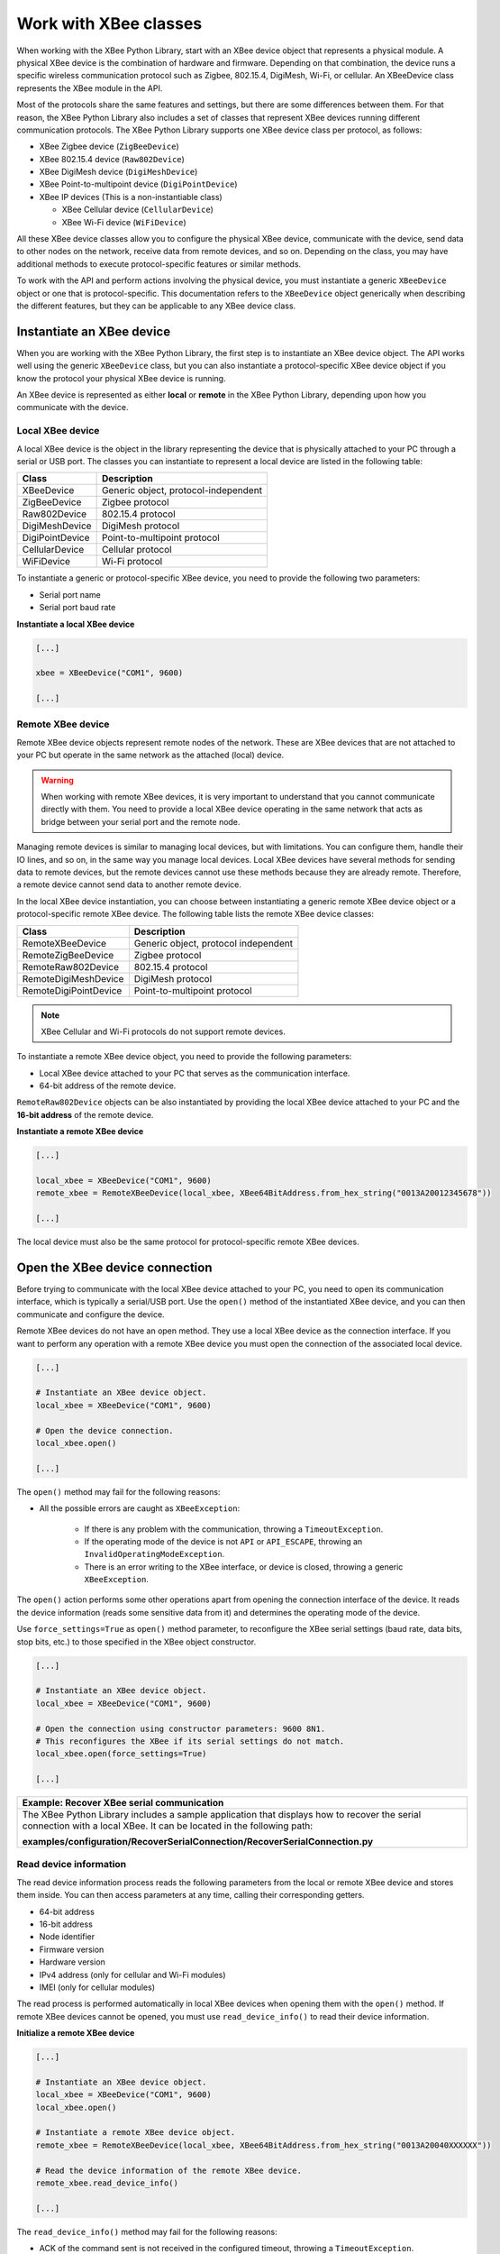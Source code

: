 Work with XBee classes
======================

When working with the XBee Python Library, start with an XBee device object
that represents a physical module. A physical XBee device is the combination
of hardware and firmware. Depending on that combination, the device runs a
specific wireless communication protocol such as Zigbee, 802.15.4, DigiMesh,
Wi-Fi, or cellular. An XBeeDevice class represents the XBee module in the
API.

Most of the protocols share the same features and settings, but there are some
differences between them. For that reason, the XBee Python Library also
includes a set of classes that represent XBee devices running different
communication protocols. The XBee Python Library supports one XBee device
class per protocol, as follows:

.. image:: ../images/xbplib_class_hierarchy.png
   :align: center
   :alt: XBee Class hierarchy

* XBee Zigbee device (``ZigBeeDevice``)
* XBee 802.15.4 device (``Raw802Device``)
* XBee DigiMesh device (``DigiMeshDevice``)
* XBee Point-to-multipoint device (``DigiPointDevice``)
* XBee IP devices (This is a non-instantiable class)

  * XBee Cellular device (``CellularDevice``)
  * XBee Wi-Fi device (``WiFiDevice``)

All these XBee device classes allow you to configure the physical XBee device,
communicate with the device, send data to other nodes on the network, receive
data from remote devices, and so on. Depending on the class, you may have
additional methods to execute protocol-specific features or similar methods.

To work with the API and perform actions involving the physical device, you
must instantiate a generic ``XBeeDevice`` object or one that is
protocol-specific. This documentation refers to the ``XBeeDevice`` object
generically when describing the different features, but they can be applicable
to any XBee device class.


Instantiate an XBee device
--------------------------

When you are working with the XBee Python Library, the first step is to
instantiate an XBee device object. The API works well using the generic
``XBeeDevice`` class, but you can also instantiate a protocol-specific XBee
device object if you know the protocol your physical XBee device is running.

An XBee device is represented as either **local** or **remote** in the XBee
Python Library, depending upon how you communicate with the device.


Local XBee device
`````````````````

A local XBee device is the object in the library representing the device that
is physically attached to your PC through a serial or USB port. The classes
you can instantiate to represent a local device are listed in the following
table:

+-----------------+--------------------------------------+
| Class           | Description                          |
+=================+======================================+
| XBeeDevice      | Generic object, protocol-independent |
+-----------------+--------------------------------------+
| ZigBeeDevice    | Zigbee protocol                      |
+-----------------+--------------------------------------+
| Raw802Device    | 802.15.4 protocol                    |
+-----------------+--------------------------------------+
| DigiMeshDevice  | DigiMesh protocol                    |
+-----------------+--------------------------------------+
| DigiPointDevice | Point-to-multipoint protocol         |
+-----------------+--------------------------------------+
| CellularDevice  | Cellular protocol                    |
+-----------------+--------------------------------------+
| WiFiDevice      | Wi-Fi protocol                       |
+-----------------+--------------------------------------+

To instantiate a generic or protocol-specific XBee device, you need to provide
the following two parameters:

* Serial port name
* Serial port baud rate

**Instantiate a local XBee device**

.. code:: python

  [...]

  xbee = XBeeDevice("COM1", 9600)

  [...]


Remote XBee device
``````````````````

Remote XBee device objects represent remote nodes of the network. These are
XBee devices that are not attached to your PC but operate in the same network
as the attached (local) device.

.. warning::
  When working with remote XBee devices, it is very important to understand
  that you cannot communicate directly with them. You need to provide a local
  XBee device operating in the same network that acts as bridge between your
  serial port and the remote node.

Managing remote devices is similar to managing local devices, but with
limitations. You can configure them, handle their IO lines, and so on, in the
same way you manage local devices. Local XBee devices have several methods for
sending data to remote devices, but the remote devices cannot use these
methods because they are already remote. Therefore, a remote device cannot send
data to another remote device.

In the local XBee device instantiation, you can choose between instantiating a
generic remote XBee device object or a protocol-specific remote XBee device.
The following table lists the remote XBee device classes:

+-----------------------+--------------------------------------+
| Class                 | Description                          |
+=======================+======================================+
| RemoteXBeeDevice      | Generic object, protocol independent |
+-----------------------+--------------------------------------+
| RemoteZigBeeDevice    | Zigbee protocol                      |
+-----------------------+--------------------------------------+
| RemoteRaw802Device    | 802.15.4 protocol                    |
+-----------------------+--------------------------------------+
| RemoteDigiMeshDevice  | DigiMesh protocol                    |
+-----------------------+--------------------------------------+
| RemoteDigiPointDevice | Point-to-multipoint protocol         |
+-----------------------+--------------------------------------+


.. note::
  XBee Cellular and Wi-Fi protocols do not support remote devices.

To instantiate a remote XBee device object, you need to provide the following
parameters:

* Local XBee device attached to your PC that serves as the communication
  interface.
* 64-bit address of the remote device.

``RemoteRaw802Device`` objects can be also instantiated by providing the local
XBee device attached to your PC and the **16-bit address** of the remote
device.

**Instantiate a remote XBee device**

.. code:: python

  [...]

  local_xbee = XBeeDevice("COM1", 9600)
  remote_xbee = RemoteXBeeDevice(local_xbee, XBee64BitAddress.from_hex_string("0013A20012345678"))

  [...]

The local device must also be the same protocol for protocol-specific remote
XBee devices.

.. _openXBeeConnection:

Open the XBee device connection
-------------------------------

Before trying to communicate with the local XBee device attached to your PC,
you need to open its communication interface, which is typically a serial/USB
port. Use the ``open()`` method of the instantiated XBee device, and you can
then communicate and configure the device.

Remote XBee devices do not have an open method. They use a local XBee device
as the connection interface. If you want to perform any operation with a remote
XBee device you must open the connection of the associated local device.

.. code:: python

  [...]

  # Instantiate an XBee device object.
  local_xbee = XBeeDevice("COM1", 9600)

  # Open the device connection.
  local_xbee.open()

  [...]

The ``open()`` method may fail for the following reasons:

* All the possible errors are caught as ``XBeeException``:

    * If there is any problem with the communication, throwing a
      ``TimeoutException``.
    * If the operating mode of the device is not ``API`` or ``API_ESCAPE``,
      throwing an ``InvalidOperatingModeException``.
    * There is an error writing to the XBee interface, or device is closed,
      throwing a generic ``XBeeException``.

The ``open()`` action performs some other operations apart from opening the
connection interface of the device. It reads the device information (reads
some sensitive data from it) and determines the operating mode of the device.

Use ``force_settings=True`` as ``open()`` method parameter, to reconfigure
the XBee serial settings (baud rate, data bits, stop bits, etc.) to those
specified in the XBee object constructor.

.. code:: python

  [...]

  # Instantiate an XBee device object.
  local_xbee = XBeeDevice("COM1", 9600)

  # Open the connection using constructor parameters: 9600 8N1.
  # This reconfigures the XBee if its serial settings do not match.
  local_xbee.open(force_settings=True)

  [...]

+--------------------------------------------------------------------------------------------------------------------------------+
| Example: Recover XBee serial communication                                                                                     |
+================================================================================================================================+
| The XBee Python Library includes a sample application that displays how to recover the serial connection with a local XBee.    |
| It can be located in the following path:                                                                                       |
|                                                                                                                                |
| **examples/configuration/RecoverSerialConnection/RecoverSerialConnection.py**                                                  |
+--------------------------------------------------------------------------------------------------------------------------------+

Read device information
```````````````````````

The read device information process reads the following parameters from the
local or remote XBee device and stores them inside. You can then access
parameters at any time, calling their corresponding getters.

* 64-bit address
* 16-bit address
* Node identifier
* Firmware version
* Hardware version
* IPv4 address (only for cellular and Wi-Fi modules)
* IMEI (only for cellular modules)

The read process is performed automatically in local XBee devices when
opening them with the ``open()`` method. If remote XBee devices cannot be
opened, you must use ``read_device_info()`` to read their device information.

**Initialize a remote XBee device**

.. code:: python

  [...]

  # Instantiate an XBee device object.
  local_xbee = XBeeDevice("COM1", 9600)
  local_xbee.open()

  # Instantiate a remote XBee device object.
  remote_xbee = RemoteXBeeDevice(local_xbee, XBee64BitAddress.from_hex_string("0013A20040XXXXXX"))

  # Read the device information of the remote XBee device.
  remote_xbee.read_device_info()

  [...]

The ``read_device_info()`` method may fail for the following reasons:

* ACK of the command sent is not received in the configured timeout, throwing
  a ``TimeoutException``.
* Other errors caught as ``XBeeException``:

    * If the operating mode of the device is not ``API`` or ``API_ESCAPE``,
      throwing an ``InvalidOperatingModeException``.
    * If the response of the command is not valid, throwing an
      ``ATCommandException``.
    * There is an error writing to the XBee interface, or device is closed,
      throwing a generic ``XBeeException``.

.. note::
  Although the ``readDeviceInfo`` method is executed automatically in local XBee
  devices when they are open, you can issue it at any time to refresh the
  information of the device.

**Get device information**

.. code:: python

  [...]

  # Instantiate an XBee device object.
  local_xbee = XBeeDevice("COM1", 9600)
  local_xbee.open()

  # Get the 64-bit address of the device.
  addr_64 = device.get_64bit_addr()
  # Get the node identifier of the device.
  node_id = device.get_node_id()
  # Get the hardware version of the device.
  hardware_version = device.get_hardware_version()
  # Get the firmware version of the device.
  firmware_version = device.get_firmware_version()

The read device information process also determines the communication protocol
of the local or remote XBee device object. This is typically something you
need to know beforehand if you are not using the generic ``XBeeDevice`` object.

However, the API performs this operation to ensure that the class you
instantiated is the correct one. So, if you instantiated a Zigbee device and
the ``open()`` process realizes that the physical device is actually a DigiMesh
device, you receive an ``XBeeDeviceException`` indicating the device mismatch.

You can retrieve the protocol of the XBee device from the object executing the
corresponding getter.

**Get the XBee protocol**

.. code:: python

  [...]

  # Instantiate an XBee device object.
  local_xbee = XBeeDevice("COM1", 9600)
  local_xbee.open()

  # Get the protocol of the device.
  protocol = local_xbee.get_protocol()


Device operating mode
`````````````````````

The ``open()`` process also reads the operating mode of the physical local
device and stores it in the object. As with previous settings, you can
retrieve the operating mode from the object at any time by calling the
corresponding getter.

**Get the operating mode**

.. code:: python

  [...]

  # Instantiate an XBee device object.
  local_xbee = XBeeDevice("COM1", 9600)
  local_xbee.open()

  # Get the operating mode of the device.
  operating_mode = local_xbee.get_operating_mode()

Remote devices do not have an ``open()`` method, so you receive ``UNKNOWN``
when retrieving the operating mode of a remote XBee device.

The XBee Python Library supports two operating modes for local devices:

* API
* API with escaped characters

This means that AT (transparent) mode is not supported by the API. So, if
you try to execute the ``open()`` method in a local device working in AT mode,
you get an ``XBeeException`` caused by an ``InvalidOperatingModeException``.


Close the XBee device connection
--------------------------------

You must call the ``close()`` method each time you finish your XBee
application. You can use this in the finally block or something similar.

If you don't do this, you may have problems with the packet listener
being executed in a separate thread.

This method guarantees that the listener thread will be stopped and the
serial port will be closed.

**Close the connection**

.. code:: python

  [...]

  # Instantiate an XBee device object.
  local_xbee = XBeeDevice("COM1", 9600)

  try:
      xbee.open()

      [...]

  finally:
      if xbee is not None and xbee.is_open():
          xbee.close()

.. note::
  Remote XBee devices cannot be opened, so they cannot be closed either. To close
  the connection of a remote device you need to close the connection of the local
  associated device.

